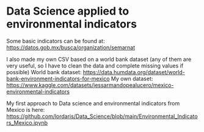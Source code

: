 * Data Science applied to environmental indicators


Some basic indicators can be found at: 
https://datos.gob.mx/busca/organization/semarnat

I also made my own CSV based on a world bank dataset (any of them are very useful, so I have to clean the data and complete missing values if possible) 
World bank dataset: https://data.humdata.org/dataset/world-bank-environment-indicators-for-mexico
My own dataset: https://www.kaggle.com/datasets/jessarmandopealucero/mexico-environmental-indicators

My first approach to Data science and environmental indicators from Mexico is here: https://github.com/lordaris/Data_Science/blob/main/Environmental_Indicators_Mexico.ipynb


# TODO: replace url with links over the text. 
